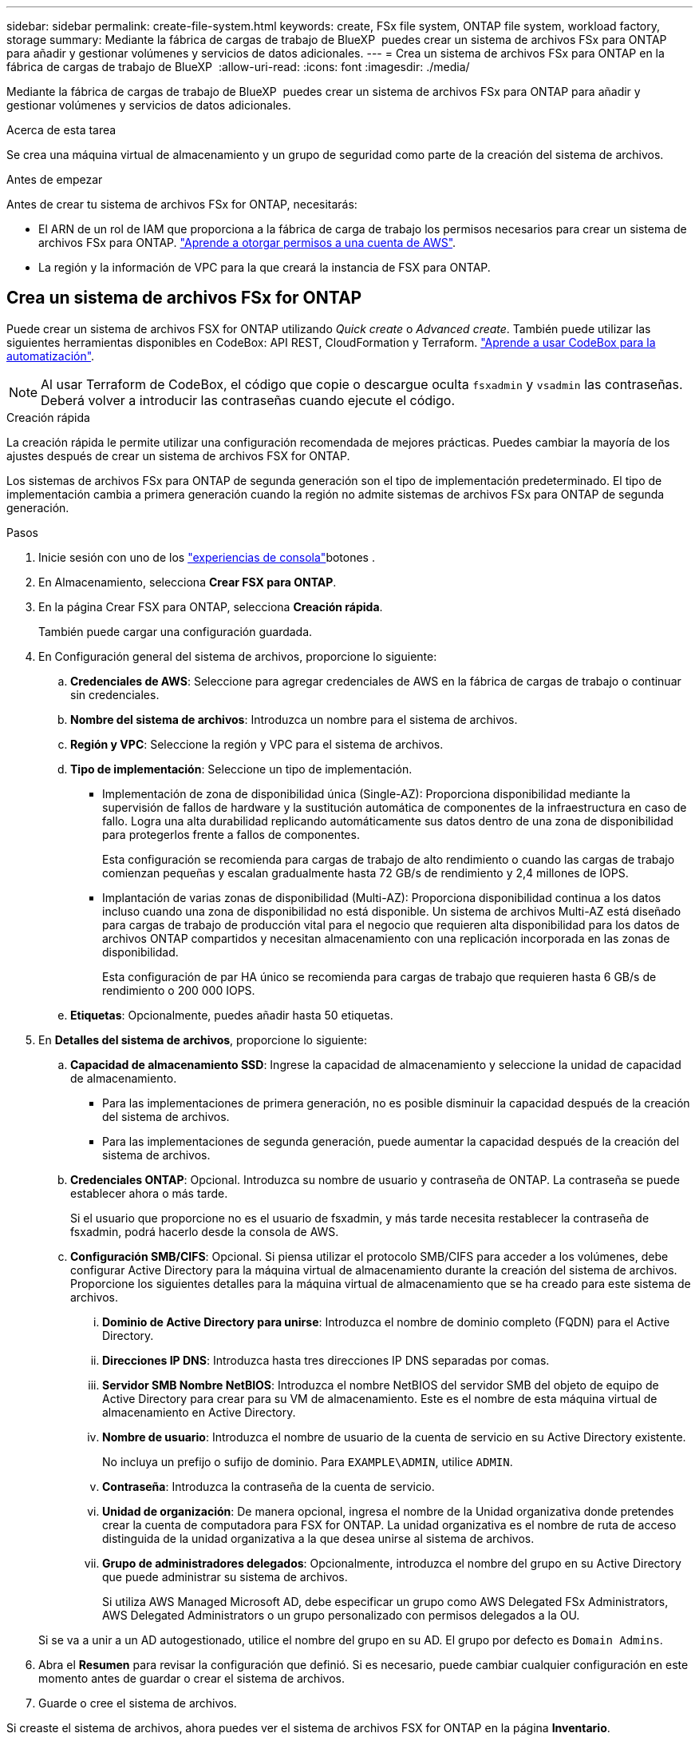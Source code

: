 ---
sidebar: sidebar 
permalink: create-file-system.html 
keywords: create, FSx file system, ONTAP file system, workload factory, storage 
summary: Mediante la fábrica de cargas de trabajo de BlueXP  puedes crear un sistema de archivos FSx para ONTAP para añadir y gestionar volúmenes y servicios de datos adicionales. 
---
= Crea un sistema de archivos FSx para ONTAP en la fábrica de cargas de trabajo de BlueXP 
:allow-uri-read: 
:icons: font
:imagesdir: ./media/


[role="lead"]
Mediante la fábrica de cargas de trabajo de BlueXP  puedes crear un sistema de archivos FSx para ONTAP para añadir y gestionar volúmenes y servicios de datos adicionales.

.Acerca de esta tarea
Se crea una máquina virtual de almacenamiento y un grupo de seguridad como parte de la creación del sistema de archivos.

.Antes de empezar
Antes de crear tu sistema de archivos FSx for ONTAP, necesitarás:

* El ARN de un rol de IAM que proporciona a la fábrica de carga de trabajo los permisos necesarios para crear un sistema de archivos FSx para ONTAP. link:https://docs.netapp.com/us-en/workload-setup-admin/add-credentials.html["Aprende a otorgar permisos a una cuenta de AWS"^].
* La región y la información de VPC para la que creará la instancia de FSX para ONTAP.




== Crea un sistema de archivos FSx for ONTAP

Puede crear un sistema de archivos FSX for ONTAP utilizando _Quick create_ o _Advanced create_. También puede utilizar las siguientes herramientas disponibles en CodeBox: API REST, CloudFormation y Terraform. link:https://docs.netapp.com/us-en/workload-setup-admin/use-codebox.html#how-to-use-codebox["Aprende a usar CodeBox para la automatización"^].


NOTE: Al usar Terraform de CodeBox, el código que copie o descargue oculta `fsxadmin` y `vsadmin` las contraseñas. Deberá volver a introducir las contraseñas cuando ejecute el código.

[role="tabbed-block"]
====
.Creación rápida
--
La creación rápida le permite utilizar una configuración recomendada de mejores prácticas. Puedes cambiar la mayoría de los ajustes después de crear un sistema de archivos FSX for ONTAP.

Los sistemas de archivos FSx para ONTAP de segunda generación son el tipo de implementación predeterminado. El tipo de implementación cambia a primera generación cuando la región no admite sistemas de archivos FSx para ONTAP de segunda generación.

.Pasos
. Inicie sesión con uno de los link:https://docs.netapp.com/us-en/workload-setup-admin/console-experiences.html["experiencias de consola"^]botones .
. En Almacenamiento, selecciona *Crear FSX para ONTAP*.
. En la página Crear FSX para ONTAP, selecciona *Creación rápida*.
+
También puede cargar una configuración guardada.

. En Configuración general del sistema de archivos, proporcione lo siguiente:
+
.. *Credenciales de AWS*: Seleccione para agregar credenciales de AWS en la fábrica de cargas de trabajo o continuar sin credenciales.
.. *Nombre del sistema de archivos*: Introduzca un nombre para el sistema de archivos.
.. *Región y VPC*: Seleccione la región y VPC para el sistema de archivos.
.. *Tipo de implementación*: Seleccione un tipo de implementación.
+
*** Implementación de zona de disponibilidad única (Single-AZ): Proporciona disponibilidad mediante la supervisión de fallos de hardware y la sustitución automática de componentes de la infraestructura en caso de fallo. Logra una alta durabilidad replicando automáticamente sus datos dentro de una zona de disponibilidad para protegerlos frente a fallos de componentes.
+
Esta configuración se recomienda para cargas de trabajo de alto rendimiento o cuando las cargas de trabajo comienzan pequeñas y escalan gradualmente hasta 72 GB/s de rendimiento y 2,4 millones de IOPS.

*** Implantación de varias zonas de disponibilidad (Multi-AZ): Proporciona disponibilidad continua a los datos incluso cuando una zona de disponibilidad no está disponible. Un sistema de archivos Multi-AZ está diseñado para cargas de trabajo de producción vital para el negocio que requieren alta disponibilidad para los datos de archivos ONTAP compartidos y necesitan almacenamiento con una replicación incorporada en las zonas de disponibilidad.
+
Esta configuración de par HA único se recomienda para cargas de trabajo que requieren hasta 6 GB/s de rendimiento o 200 000 IOPS.



.. *Etiquetas*: Opcionalmente, puedes añadir hasta 50 etiquetas.


. En *Detalles del sistema de archivos*, proporcione lo siguiente:
+
.. *Capacidad de almacenamiento SSD*: Ingrese la capacidad de almacenamiento y seleccione la unidad de capacidad de almacenamiento.
+
*** Para las implementaciones de primera generación, no es posible disminuir la capacidad después de la creación del sistema de archivos.
*** Para las implementaciones de segunda generación, puede aumentar la capacidad después de la creación del sistema de archivos.


.. *Credenciales ONTAP*: Opcional. Introduzca su nombre de usuario y contraseña de ONTAP. La contraseña se puede establecer ahora o más tarde.
+
Si el usuario que proporcione no es el usuario de fsxadmin, y más tarde necesita restablecer la contraseña de fsxadmin, podrá hacerlo desde la consola de AWS.

.. *Configuración SMB/CIFS*: Opcional. Si piensa utilizar el protocolo SMB/CIFS para acceder a los volúmenes, debe configurar Active Directory para la máquina virtual de almacenamiento durante la creación del sistema de archivos. Proporcione los siguientes detalles para la máquina virtual de almacenamiento que se ha creado para este sistema de archivos.
+
... *Dominio de Active Directory para unirse*: Introduzca el nombre de dominio completo (FQDN) para el Active Directory.
... *Direcciones IP DNS*: Introduzca hasta tres direcciones IP DNS separadas por comas.
... *Servidor SMB Nombre NetBIOS*: Introduzca el nombre NetBIOS del servidor SMB del objeto de equipo de Active Directory para crear para su VM de almacenamiento. Este es el nombre de esta máquina virtual de almacenamiento en Active Directory.
... *Nombre de usuario*: Introduzca el nombre de usuario de la cuenta de servicio en su Active Directory existente.
+
No incluya un prefijo o sufijo de dominio. Para `EXAMPLE\ADMIN`, utilice `ADMIN`.

... *Contraseña*: Introduzca la contraseña de la cuenta de servicio.
... *Unidad de organización*: De manera opcional, ingresa el nombre de la Unidad organizativa donde pretendes crear la cuenta de computadora para FSX for ONTAP. La unidad organizativa es el nombre de ruta de acceso distinguida de la unidad organizativa a la que desea unirse al sistema de archivos.
... *Grupo de administradores delegados*: Opcionalmente, introduzca el nombre del grupo en su Active Directory que puede administrar su sistema de archivos.
+
Si utiliza AWS Managed Microsoft AD, debe especificar un grupo como AWS Delegated FSx Administrators, AWS Delegated Administrators o un grupo personalizado con permisos delegados a la OU.

+
Si se va a unir a un AD autogestionado, utilice el nombre del grupo en su AD. El grupo por defecto es `Domain Admins`.





. Abra el *Resumen* para revisar la configuración que definió. Si es necesario, puede cambiar cualquier configuración en este momento antes de guardar o crear el sistema de archivos.
. Guarde o cree el sistema de archivos.


Si creaste el sistema de archivos, ahora puedes ver el sistema de archivos FSX for ONTAP en la página *Inventario*.

--
.Creación avanzada
--
Con Advanced CREATE, puede establecer todas las opciones de configuración, incluidas la disponibilidad, la seguridad, las copias de seguridad y el mantenimiento.

.Pasos
. Inicie sesión con uno de los link:https://docs.netapp.com/us-en/workload-setup-admin/console-experiences.html["experiencias de consola"^]botones .
. En Almacenamiento, selecciona *Crear FSX para ONTAP*.
. En la página Crear FSX para ONTAP, selecciona *Crear avanzado*.
+
También puede cargar una configuración guardada.

. En Configuración general del sistema de archivos, proporcione lo siguiente:
+
.. *Credenciales de AWS*: Seleccione para agregar credenciales de AWS en la fábrica de cargas de trabajo o continuar sin credenciales.
.. *Nombre del sistema de archivos*: Introduzca un nombre para el sistema de archivos.
.. *Región y VPC*: Seleccione la región y VPC para el sistema de archivos.
.. *Tipo de implementación*: seleccione un tipo de implementación y una generación de sistema de archivos.
+
*** Implementación de zona de disponibilidad única (Single-AZ): Proporciona disponibilidad mediante la supervisión de fallos de hardware y la sustitución automática de componentes de la infraestructura en caso de fallo. Logra una alta durabilidad replicando automáticamente sus datos dentro de una zona de disponibilidad para protegerlos frente a fallos de componentes.
+
*Generación del sistema de archivos*: Seleccione una de las siguientes opciones: ** *Segunda generación*: Esta configuración se recomienda para cargas de trabajo de alto rendimiento o cuando las cargas de trabajo comienzan pequeñas y escalan gradualmente hasta alcanzar 72 GB/s de rendimiento y 2,4 millones de IOPS. ** *Primera generación*: Esta configuración es ideal para cargas de trabajo que requieren hasta 4 GB/s o 160 000 IOPS. Los sistemas de archivos de primera generación solo pueden aumentar la capacidad.

+
La disponibilidad del sistema de archivos de segunda generación depende de la región seleccionada. Si la región seleccionada no admite sistemas de archivos FSx for ONTAP de segunda generación, el tipo de implementación cambia a primera generación.

*** Implantación de varias zonas de disponibilidad (Multi-AZ): Proporciona disponibilidad continua a los datos incluso cuando una zona de disponibilidad no está disponible. Un sistema de archivos Multi-AZ está diseñado para cargas de trabajo de producción vital para el negocio que requieren alta disponibilidad para los datos de archivos ONTAP compartidos y necesitan almacenamiento con una replicación incorporada en las zonas de disponibilidad.
+
**** *Segunda generación*: Esta configuración de par de alta disponibilidad (HA) se recomienda para cargas de trabajo que requieren hasta 6 GB/s de rendimiento o 200 000 IOPS. En un sistema de archivos Multi-AZ y de segunda generación, la capacidad puede aumentar o disminuir según las demandas de la carga de trabajo.
**** *Primera generación*: Esta configuración es ideal para cargas de trabajo que requieren hasta 4 GB/s o 160 000 IOPS. Los sistemas de archivos de primera generación solo pueden aumentar la capacidad.
+
La disponibilidad del sistema de archivos de segunda generación depende de la región seleccionada. Si la región seleccionada no admite sistemas de archivos FSx for ONTAP de segunda generación, el tipo de implementación cambia a primera generación.





.. *Etiquetas*: Opcionalmente, puedes añadir hasta 50 etiquetas.


. En Detalles del sistema de archivos, proporcione lo siguiente:
+
.. *Capacidad de almacenamiento SSD*: Ingrese la capacidad de almacenamiento y seleccione la unidad de capacidad de almacenamiento.
+
*** Para las implementaciones de primera generación, no es posible disminuir la capacidad después de la creación del sistema de archivos.
*** Para implementaciones de segunda generación, puede ajustar la capacidad.


.. Capacidad de rendimiento por par de alta disponibilidad (HA): Seleccione la capacidad de rendimiento por número de pares de HA. Los sistemas de archivos de primera generación solo admiten un par de HA.
.. *IOPS aprovisionadas*: seleccione una de las siguientes opciones:
+
*** *Automático*: para que sea automático, por cada GiB creado, se agregan 3 IOPS.
*** *Aprovisionado por el usuario*: para aprovisionado por el usuario, ingrese el valor de IOPS.


.. *Credenciales ONTAP*: Opcional. Introduzca su nombre de usuario y contraseña de ONTAP. La contraseña se puede establecer ahora o más tarde.
+
Si el usuario que proporcione no es el usuario de fsxadmin, y más tarde necesita restablecer la contraseña de fsxadmin, podrá hacerlo desde la consola de AWS.

.. *Storage VM Credentials*: Opcional. Introduzca su nombre de usuario. La contraseña puede ser específica de este sistema de archivos o puede utilizar la misma contraseña introducida para las credenciales de ONTAP. La contraseña se puede establecer ahora o más tarde.
.. *Configuración SMB/CIFS*: Opcional. Si piensa utilizar el protocolo SMB/CIFS para acceder a los volúmenes, debe configurar Active Directory para la máquina virtual de almacenamiento durante la creación del sistema de archivos. Proporcione los siguientes detalles para la máquina virtual de almacenamiento que se ha creado para este sistema de archivos.
+
... *Dominio de Active Directory para unirse*: Introduzca el nombre de dominio completo (FQDN) para el Active Directory.
... *Direcciones IP DNS*: Introduzca hasta tres direcciones IP DNS separadas por comas.
... *Servidor SMB Nombre NetBIOS*: Introduzca el nombre NetBIOS del servidor SMB del objeto de equipo de Active Directory para crear para su VM de almacenamiento. Este es el nombre de esta máquina virtual de almacenamiento en Active Directory.
... *Nombre de usuario*: Introduzca el nombre de usuario de la cuenta de servicio en su Active Directory existente.
+
No incluya un prefijo o sufijo de dominio. Para `EXAMPLE\ADMIN`, utilice `ADMIN`.

... *Contraseña*: Introduzca la contraseña de la cuenta de servicio.
... *Unidad de organización*: De manera opcional, ingresa el nombre de la Unidad organizativa donde pretendes crear la cuenta de computadora para FSX for ONTAP. La unidad organizativa es el nombre de ruta de acceso distinguida de la unidad organizativa a la que desea unirse al sistema de archivos.
... *Grupo de administradores delegados*: Opcionalmente, introduzca el nombre del grupo en su Active Directory que puede administrar su sistema de archivos.
+
Si utiliza AWS Managed Microsoft AD, debe especificar un grupo como AWS Delegated FSx Administrators, AWS Delegated Administrators o un grupo personalizado con permisos delegados a la OU.

+
Si se va a unir a un AD autogestionado, utilice el nombre del grupo en su AD. El grupo por defecto es `Domain Admins`.





. En Red y seguridad, proporcione lo siguiente:
+
.. *Grupo de seguridad*: Crea o utiliza un grupo de seguridad existente.
+
Para obtener un nuevo grupo de seguridad, consulte <<Detalles del grupo de seguridad,detalles del grupo de seguridad>>para obtener una descripción de los protocolos, puertos y roles del grupo de seguridad.

.. *Zonas de disponibilidad*: Seleccione zonas de disponibilidad y subredes.
+
*** Para el nodo de configuración de clúster 1: Seleccione una zona de disponibilidad y una subred.
*** Para el nodo de configuración de clúster 2: Seleccione una zona de disponibilidad y una subred.


.. *Tablas de rutas VPC*: Seleccione la tabla de rutas VPC para permitir el acceso del cliente a los volúmenes.
.. *Rango de direcciones IP de punto final*: Selecciona *Rango de direcciones IP flotante fuera de tu VPC* o *Introduce un rango de direcciones IP* e introduce un rango de direcciones IP.
.. *Cifrado*: Seleccione el nombre de la clave de cifrado en el menú desplegable.


. En Copia de seguridad y mantenimiento, proporcione lo siguiente:
+
.. *FSX para copia de seguridad de ONTAP*: Las copias de seguridad automáticas diarias están habilitadas por defecto. Desactívelo si lo desea.
+
... *Período de retención de respaldo automático*: Ingrese el número de días para retener las copias de seguridad automáticas.
... *Ventana de copia de seguridad automática diaria*: Seleccione *Sin preferencia* (se selecciona una hora de inicio de copia de seguridad diaria) o *Seleccione la hora de inicio para copias de seguridad diarias* y especifique una hora de inicio.


.. *Ventana de mantenimiento semanal*: Seleccione *Sin preferencia* (se selecciona una hora de inicio de ventana de mantenimiento semanal) o *Seleccione la hora de inicio para la ventana de mantenimiento semanal de 30 minutos* y especifique una hora de inicio.


. Guarde o cree el sistema de archivos.


Si creaste el sistema de archivos, ahora puedes ver el sistema de archivos FSX for ONTAP en la página *Inventario*.

--
====


== Detalles del grupo de seguridad

La siguiente tabla proporciona detalles de grupo de seguridad, incluidos protocolos, puertos y roles.

[]
====
[cols="2,2,4a"]
|===
| Protocolo | Puerto | Función 


| SSH | 22  a| 
Acceso SSH a la dirección IP de administración del clúster LIF o una LIF de gestión de nodos



| TCP | 80  a| 
Acceso de la página web a la dirección IP de la LIF de administración del clúster



| TCP/UDP | 111  a| 
Llamada a procedimiento remoto para NFS



| TCP/UDP | 135  a| 
Llamada a procedimiento remoto para CIFS



| UDP | 137  a| 
Resolución de nombres NetBIOS para CIFS



| TCP/UDP | 139  a| 
Sesión de servicio NetBIOS para CIFS



| TCP | 443  a| 
Acceso de la API REST de ONTAP a la dirección IP de la LIF de gestión del clúster o una LIF de gestión de SVM



| TCP | 445  a| 
Microsoft SMB/CIFS sobre TCP con trama NetBIOS



| TCP/UDP | 635  a| 
Montaje NFS



| TCP | 749  a| 
Kerberos



| TCP/UDP | 2049  a| 
Daemon del servidor NFS



| TCP | 3260  a| 
Acceso iSCSI mediante la LIF de datos iSCSI



| TCP/UDP | 4045  a| 
Daemon de bloqueo NFS



| TCP/UDP | 4046  a| 
Supervisor de estado de red para NFS



| UDP | 4049  a| 
Protocolo de cuota NFS



| TCP | 10000  a| 
Protocolo de gestión de datos de red (NDMP) y comunicación entre clústeres de NetApp SnapMirror



| TCP | 11104  a| 
Gestión de la comunicación entre clústeres de NetApp SnapMirror



| TCP | 11105  a| 
Transferencia de datos de SnapMirror mediante LIF de interconexión de clústeres



| TCP/UDP | 161-162  a| 
Protocolo simple de gestión de red (SNMP)



| Todos los ICMP | Todo  a| 
Hacer ping a la instancia

|===
====
.El futuro
Con un sistema de archivos en tu inventario de almacenamiento, puedes link:create-volume.html["cree volúmenes"]hacer que tu sistema de archivos FSx for ONTAP y configurar link:data-protection-overview.html["protección de datos"] tus recursos.
